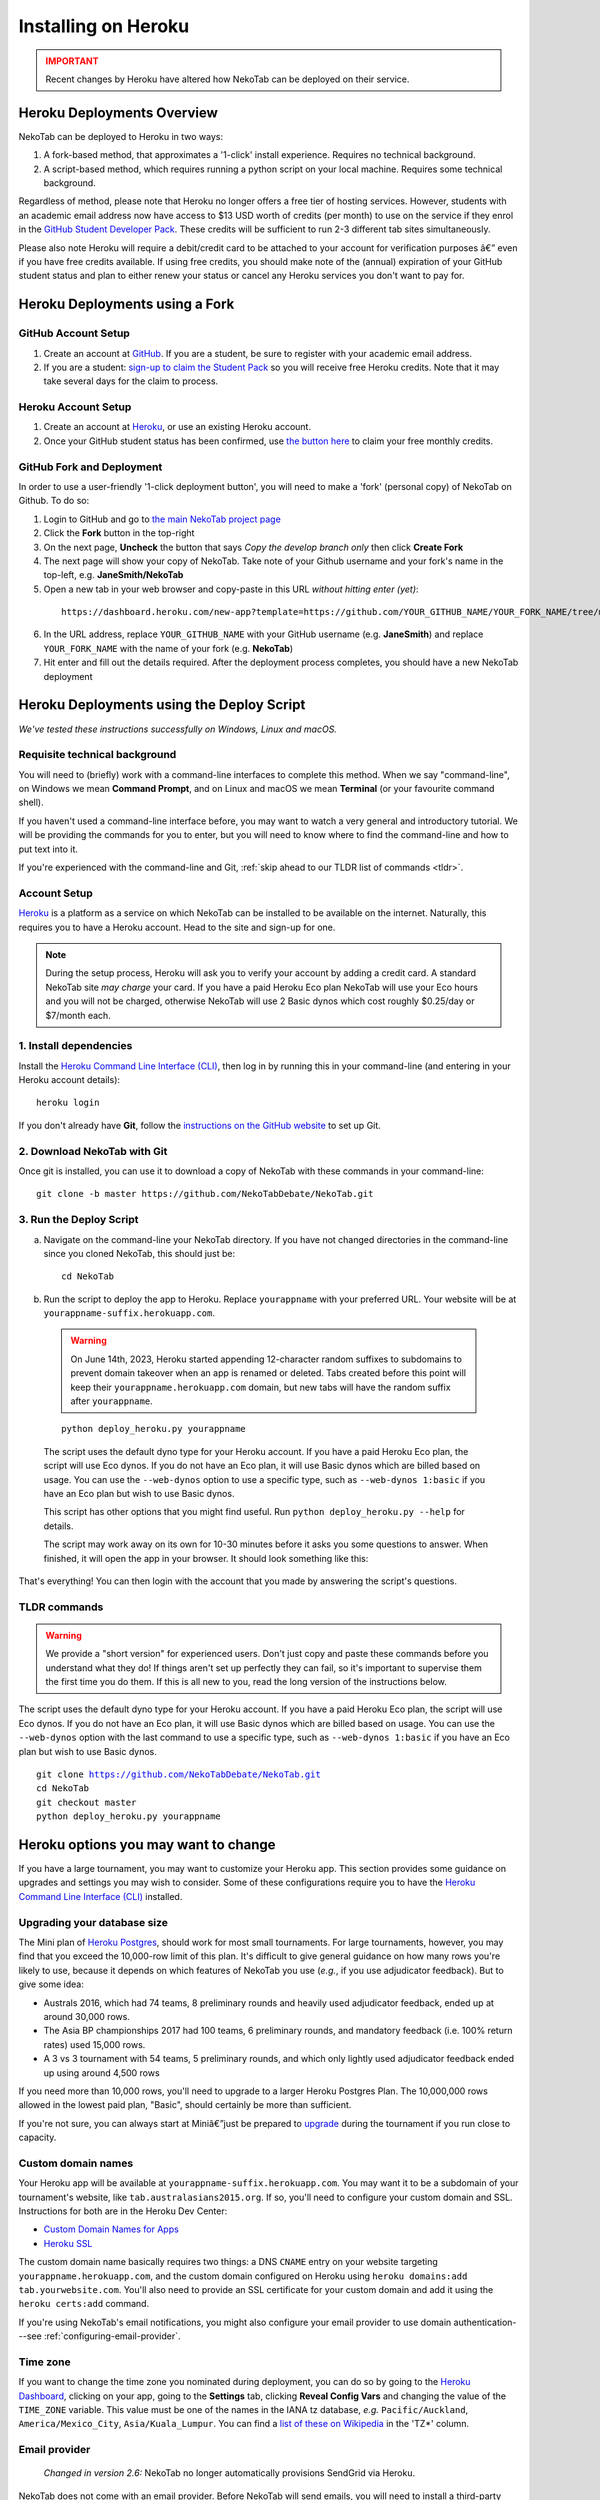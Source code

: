 ﻿.. _install-heroku:

====================
Installing on Heroku
====================

.. admonition:: IMPORTANT
  :class: error

  Recent changes by Heroku have altered how NekoTab can be deployed on their service.

Heroku Deployments Overview
===========================

NekoTab can be deployed to Heroku in two ways:

1. A fork-based method, that approximates a '1-click' install experience. Requires no technical background.
2. A script-based method, which requires running a python script on your local machine. Requires some technical background.

Regardless of method, please note that Heroku no longer offers a free tier of hosting services. However, students with an academic email address now have access to $13 USD worth of credits (per month) to use on the service if they enrol in the `GitHub Student Developer Pack <https://education.github.com/pack>`_. These credits will be sufficient to run 2-3 different tab sites simultaneously.

Please also note Heroku will require a debit/credit card to be attached to your account for verification purposes â€” even if you have free credits available. If using free credits, you should make note of the (annual) expiration of your GitHub student status and plan to either renew your status or cancel any Heroku services you don't want to pay for.

Heroku Deployments using a Fork
===============================

GitHub Account Setup
--------------------

1. Create an account at `GitHub <https://github.com>`_. If you are a student, be sure to register with your academic email address.
2. If you are a student: `sign-up to claim the Student Pack <https://education.github.com/pack>`_ so you will receive free Heroku credits. Note that it may take several days for the claim to process.

Heroku Account Setup
--------------------

1. Create an account at `Heroku <https://heroku.com>`_, or use an existing Heroku account.
2. Once your GitHub student status has been confirmed, use `the button here <https://www.heroku.com/github-students>`_ to claim your free monthly credits.

GitHub Fork and Deployment
--------------------------

In order to use a user-friendly '1-click deployment button', you will need to make a 'fork' (personal copy) of NekoTab on Github. To do so:

1. Login to GitHub and go to `the main NekoTab project page <https://github.com/NekoTabDebate/NekoTab>`_
2. Click the **Fork** button in the top-right
3. On the next page, **Uncheck** the button that says *Copy the develop branch only* then click **Create Fork**
4. The next page will show your copy of NekoTab. Take note of your Github username and your fork's name in the top-left, e.g. **JaneSmith/NekoTab**
5. Open a new tab in your web browser and copy-paste in this URL *without hitting enter (yet)*:

  ::

   https://dashboard.heroku.com/new-app?template=https://github.com/YOUR_GITHUB_NAME/YOUR_FORK_NAME/tree/master

6. In the URL address, replace ``YOUR_GITHUB_NAME`` with your GitHub username (e.g. **JaneSmith**) and replace ``YOUR_FORK_NAME`` with the name of your fork (e.g. **NekoTab**)
7. Hit enter and fill out the details required. After the deployment process completes, you should have a new NekoTab deployment

Heroku Deployments using the Deploy Script
==========================================

*We've tested these instructions successfully on Windows, Linux and macOS.*

Requisite technical background
------------------------------

You will need to (briefly) work with a command-line interfaces to complete this method.
When we say "command-line", on Windows we mean **Command Prompt**, and on Linux and macOS we mean **Terminal** (or your favourite command shell).

If you haven't used a command-line interface before, you may want to watch a very general and introductory tutorial. We will be providing the commands for you to enter, but you will need to know where to find the command-line and how to put text into it.

If you're experienced with the command-line and Git, :ref:`skip ahead to our TLDR list of commands <tldr>`.

Account Setup
-------------

`Heroku <http://www.heroku.com/>`_ is a platform as a service on which NekoTab can be installed to be available on the internet. Naturally, this requires you to have a Heroku account. Head to the site and sign-up for one.

.. note:: During the setup process, Heroku will ask you to verify your account by adding a credit card. A standard NekoTab site *may charge* your card. If you have a paid Heroku Eco plan NekoTab will use your Eco hours and you will not be charged, otherwise NekoTab will use 2 Basic dynos which cost roughly $0.25/day or $7/month each.

1. Install dependencies
-----------------------

Install the `Heroku Command Line Interface (CLI) <https://devcenter.heroku.com/articles/heroku-cli>`_, then log in by running this in your command-line (and entering in your Heroku account details)::

    heroku login

If you don't already have **Git**, follow the `instructions on the GitHub website <https://help.github.com/articles/set-up-git>`_ to set up Git.

2. Download NekoTab with Git
-----------------------------

Once git is installed, you can use it to download a copy of NekoTab with these commands in your command-line::

    git clone -b master https://github.com/NekoTabDebate/NekoTab.git

3. Run the Deploy Script
------------------------

.. rst-class:: spaced-list

a. Navigate on the command-line your NekoTab directory. If you have not changed directories in the command-line since you cloned NekoTab, this should just be::

    cd NekoTab

b. Run the script to deploy the app to Heroku. Replace ``yourappname`` with your preferred URL. Your website will be at ``yourappname-suffix.herokuapp.com``.

  .. warning:: On June 14th, 2023, Heroku started appending 12-character random suffixes to subdomains to prevent domain takeover when an app is renamed or deleted. Tabs created before this point will keep their ``yourappname.herokuapp.com`` domain, but new tabs will have the random suffix after ``yourappname``.

  ::

    python deploy_heroku.py yourappname

  The script uses the default dyno type for your Heroku account. If you have a paid Heroku Eco plan, the script will use Eco dynos. If you do not have an Eco plan, it will use Basic dynos which are billed based on usage. You can use the ``--web-dynos`` option to use a specific type, such as ``--web-dynos 1:basic`` if you have an Eco plan but wish to use Basic dynos.

  This script has other options that you might find useful. Run ``python deploy_heroku.py --help`` for details.

  The script may work away on its own for 10-30 minutes before it asks you some questions to answer. When finished, it will open the app in your browser. It should look something like this:

  .. image:: images/NekoTab-bare.png

That's everything! You can then login with the account that you made by answering the script's questions.

.. _tldr:

TLDR commands
-------------

.. warning:: We provide a "short version" for experienced users. Don't just copy and paste these commands before you understand what they do! If things aren't set up perfectly they can fail, so it's important to supervise them the first time you do them. If this is all new to you, read the long version of the instructions below.

The script uses the default dyno type for your Heroku account. If you have a paid Heroku Eco plan, the script will use Eco dynos. If you do not have an Eco plan, it will use Basic dynos which are billed based on usage. You can use the ``--web-dynos`` option with the last command to use a specific type, such as ``--web-dynos 1:basic`` if you have an Eco plan but wish to use Basic dynos.

.. parsed-literal::

  git clone https://github.com/NekoTabDebate/NekoTab.git
  cd NekoTab
  git checkout master
  python deploy_heroku.py yourappname

Heroku options you may want to change
=====================================

If you have a large tournament, you may want to customize your Heroku app. This section provides some guidance on upgrades and settings you may wish to consider. Some of these configurations require you to have the `Heroku Command Line Interface (CLI) <https://devcenter.heroku.com/articles/heroku-cli>`_ installed.

.. _db-upgrades:

Upgrading your database size
----------------------------

The Mini plan of `Heroku Postgres <https://elements.heroku.com/addons/heroku-postgresql>`_, should work for most small tournaments. For large tournaments, however, you may find that you exceed the 10,000-row limit of this plan. It's difficult to give general guidance on how many rows you're likely to use, because it depends on which features of NekoTab you use (*e.g.*, if you use adjudicator feedback). But to give some idea:

- Australs 2016, which had 74 teams, 8 preliminary rounds and heavily used adjudicator feedback, ended up at around 30,000 rows.
- The Asia BP championships 2017 had 100 teams, 6 preliminary rounds, and mandatory feedback (i.e. 100% return rates) used 15,000 rows.
- A 3 vs 3 tournament with 54 teams, 5 preliminary rounds, and which only lightly used adjudicator feedback ended up using around 4,500 rows

If you need more than 10,000 rows, you'll need to upgrade to a larger Heroku Postgres Plan. The 10,000,000 rows allowed in the lowest paid plan, "Basic", should certainly be more than sufficient.

If you're not sure, you can always start at Miniâ€”just be prepared to `upgrade <https://devcenter.heroku.com/articles/upgrade-heroku-postgres-with-pgbackups>`_ during the tournament if you run close to capacity.

Custom domain names
-------------------

Your Heroku app will be available at ``yourappname-suffix.herokuapp.com``. You may want it to be a subdomain of your tournament's website, like ``tab.australasians2015.org``. If so, you'll need to configure your custom domain and SSL. Instructions for both are in the Heroku Dev Center:

- `Custom Domain Names for Apps <https://devcenter.heroku.com/articles/custom-domains>`_
- `Heroku SSL <https://devcenter.heroku.com/articles/ssl>`_

The custom domain name basically requires two things: a DNS ``CNAME`` entry on your website targeting ``yourappname.herokuapp.com``, and the custom domain configured on Heroku using ``heroku domains:add tab.yourwebsite.com``.  You'll also need to provide an SSL certificate for your custom domain and add it using the ``heroku certs:add`` command.

If you're using NekoTab's email notifications, you might also configure your email provider to use domain authentication---see :ref:`configuring-email-provider`.

Time zone
---------

If you want to change the time zone you nominated during deployment, you can do so by going to the `Heroku Dashboard <https://dashboard.heroku.com/>`_, clicking on your app, going to the **Settings** tab, clicking **Reveal Config Vars** and changing the value of the ``TIME_ZONE`` variable. This value must be one of the names in the IANA tz database, *e.g.* ``Pacific/Auckland``, ``America/Mexico_City``, ``Asia/Kuala_Lumpur``.  You can find a `list of these on Wikipedia <https://en.wikipedia.org/wiki/List_of_tz_database_time_zones#List>`_ in the 'TZ\*' column.

Email provider
--------------

  *Changed in version 2.6:* NekoTab no longer automatically provisions SendGrid via Heroku.

NekoTab does not come with an email provider. Before NekoTab will send emails, you will need to install a third-party email provider yourself. To do so, you may add/change the following config vars:

- ``DEFAULT_FROM_EMAIL``: Email to send from
- ``EMAIL_HOST``: Host server
- ``EMAIL_HOST_USER``: Username for authentification to host
- ``EMAIL_HOST_PASSWORD``: Password with username
- ``EMAIL_PORT`` (default 587): Port for server
- ``EMAIL_USE_TLS`` (default True): Whether to use `Transport Layer Security <https://en.wikipedia.org/wiki/Transport_Layer_Security>`_ (True/False)

See :ref:`configuring-email-provider` for more information, including a few options for email service providers.

.. _upgrade-heroku:

Upgrading an existing Heroku app
================================

.. note:: For most users, we recommend starting a new site for every tournament, when you set up the tab for that tournament. There's generally not a pressing need to upgrade NekoTab after a tournament is concluded, and every time you deploy a new site, you'll be using the latest version at the time of deployment.

To upgrade an existing Heroku-based NekoTab app to the latest version, you need to *deploy* the current version of NekoTab to your Heroku app. There are several ways to do this. We list one below, primarily targeted at users with some background in Git.

The essence of it is that you need to `create a Git remote <https://devcenter.heroku.com/articles/git#creating-a-heroku-remote>`_ for your Heroku app (if you don't already have one), then `push to it <https://devcenter.heroku.com/articles/git#deploying-code>`_.

.. attention:: You should **always** :ref:`back up your database <backups>` before upgrading NekoTab.

You'll need both Git and the Heroku CLI, and you'll need to be logged in to the Heroku CLI already.

1. Take a backup of your database::

    $ heroku pg:backups:capture

2. If you haven't already, clone our Git repository and check out the master branch::

    $ git clone https://github.com/NekoTabDebate/NekoTab.git
    $ cd NekoTab
    $ git checkout master

  If you've already cloned our Git repository, don't forget to pull so you're up to date::

    $ git checkout master
    $ git pull

3. Check to see if you have a Git remote already in place::

    $ git remote -v
    heroku  https://git.heroku.com/yourappname.git (fetch)
    heroku  https://git.heroku.com/yourappname.git (push)

  If you do, the name of the remote will be on the left (``heroku`` in the above example), and the URL of your Git repository will be on the right. In the example above, our NekoTab site URL would be ``yourappname-suffix.herokuapp.com``; the Git remote URL is then ``https://git.heroku.com/yourappname.git``.

  If a Git remote URL for your NekoTab site *doesn't* appear, then create one::

    $ heroku git:remote --app yourappname --remote heroku
    set git remote heroku to https://git.heroku.com/yourappname.git

  .. tip:: If you tab many tournaments, it'll probably be helpful to use a name other than ``heroku`` (say, ``yourappname``), so that you can manage multiple tournaments.

4. Push to Heroku::

    $ git push heroku master

  This will take a while to complete.

